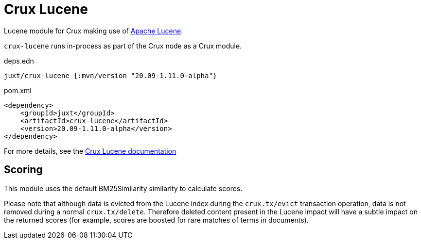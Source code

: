 = Crux Lucene

Lucene module for Crux making use of https://lucene.apache.org/[Apache Lucene].

`crux-lucene` runs in-process as part of the Crux node as a Crux module.

.deps.edn
[source,clojure]
----
juxt/crux-lucene {:mvn/version "20.09-1.11.0-alpha"}
----

.pom.xml
[source,xml]
----
<dependency>
    <groupId>juxt</groupId>
    <artifactId>crux-lucene</artifactId>
    <version>20.09-1.11.0-alpha</version>
</dependency>
----

For more details, see the https://opencrux.com/reference/lucene.html[Crux Lucene documentation]

== Scoring

This module uses the default BM25Similarity similarity to calculate
scores.

Please note that although data is evicted from the Lucene index during
the `crux.tx/evict` transaction operation, data is not removed during
a normal `crux.tx/delete`. Therefore deleted content present in the
Lucene impact will have a subtle impact on the returned scores (for
example, scores are boosted for rare matches of terms in documents).
